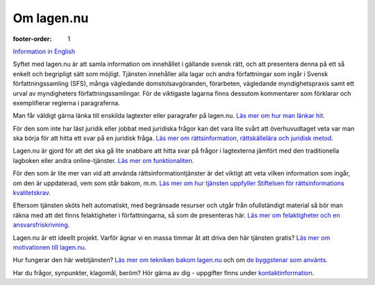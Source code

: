 Om lagen.nu
===========

:footer-order: 1

`Information in English <english>`_
    
Syftet med lagen.nu är att samla information om innehållet i gällande
svensk rätt, och att presentera denna på ett så enkelt och begripligt
sätt som möjligt. Tjänsten innehåller alla lagar och andra
författningar som ingår i Svensk författningssamling (SFS), många
vägledande domstolsavgöranden, förarbeten, vägledande myndighetspraxis
samt ett urval av myndigheters författningssamlingar. För de
viktigaste lagarna finns dessutom kommentarer som förklarar och
exemplifierar reglerna i paragraferna.

Man får väldigt gärna länka till enskilda lagtexter eller
paragrafer på lagen.nu. `Läs mer om hur man
länkar hit <lankning>`_.

För den som inte har läst juridik eller jobbat med juridiska frågor
kan det vara lite svårt att överhuvudtaget veta var man ska börja för
att hitta ett svar på en juridisk fråga. `Läs mer om rättsinformation,
rättskällelära och juridisk metod <rattskallor>`_.
    
Lagen.nu är gjord för att det ska gå lite snabbare att hitta svar på
frågor i lagtexterna jämfört med den traditionella lagboken eller
andra online-tjänster. `Läs mer om funktionaliten <manual>`_.

För den som är lite mer van vid att använda rättsinformationtjänster
är det viktigt att veta vilken information som ingår, om den är
uppdaterad, vem som står bakom, m.m. `Läs mer om hur tjänsten
uppfyller Stiftelsen för rättsinformations kvalitetskrav
<krav>`_.

.. Lagen.nu är inte bara en statisk lagsamling. Du kan även använda
   tjänsten för att hålla koll på lagändringar som är på väg att införas,
   och även nya vägledande domar från domstolarna. `Läs mer om
   nyhetsflöden </nyheter>`_.

Eftersom tjänsten sköts helt automatiskt, med begränsade resurser och
utgår från ofullständigt material så bör man räkna med att det finns
felaktigheter i författningarna, så som de presenteras här. `Läs mer
om felaktigheter och en ansvarsfriskrivning
<ansvarsfriskrivning>`_.

Lagen.nu är ett ideellt projekt. Varför ägnar vi en massa timmar åt
att driva den här tjänsten gratis? `Läs mer om motivationen till
lagen.nu <varfor>`_.

Hur fungerar den här webtjänsten? `Läs mer om tekniken bakom lagen.nu
<teknik>`_ och om `de byggstenar som använts <kolofon>`_.

Har du frågor, synpunkter, klagomål, beröm? Hör gärna av dig -
uppgifter finns under `kontaktinformation <kontakt>`_.
